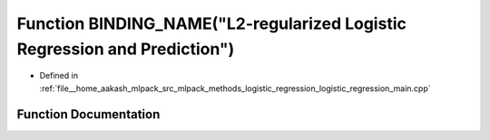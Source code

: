 .. _exhale_function_logistic__regression__main_8cpp_1a604a86319ef53a64f39842df3a2082d6:

Function BINDING_NAME("L2-regularized Logistic Regression and Prediction")
==========================================================================

- Defined in :ref:`file__home_aakash_mlpack_src_mlpack_methods_logistic_regression_logistic_regression_main.cpp`


Function Documentation
----------------------


.. doxygenfunction:: BINDING_NAME("L2-regularized Logistic Regression and Prediction")
